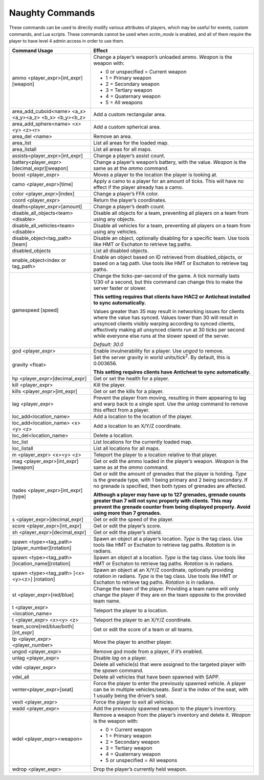 Naughty Commands
----------------

These commands can be used to directly modify various attributes of players, which may be useful for events, custom commands, and Lua scripts.
These commands cannot be used when *scrim_mode* is enabled, and all of them require the player to have level 4 admin access in order to use them.

.. list-table::
   :widths: 15 30
   :header-rows: 1


   * - Command Usage
     - Effect

   * - ammo <player_expr>[int_expr] [weapon]
     - Change a player’s weapon’s unloaded ammo.
       *Weapon* is the weapon with:  

       - 0 or unspecified = Current weapon  
       - 1 = Primary weapon  
       - 2 = Secondary weapon  
       - 3 = Tertiary weapon  
       - 4 = Quaternary weapon
       - 5 = All weapons

   * - area_add_cuboid<name> <a_x> <a_y><a_z> <b_x> <b_y><b_z>
     - Add a custom rectangular area.

   * - area_add_sphere<name> <x> <y> <z><r>
     - Add a custom spherical area.

   * - area_del <name>
     - Remove an area.

   * - area_list
     - List all areas for the loaded map.

   * - area_listall
     - List all areas for all maps.

   * - assists<player_expr>[int_expr]
     - Change a player’s assist count.

   * - battery<player_expr>[decimal_expr][weapon]
     - Change a player’s weapon’s battery, with the value.
       *Weapon* is the same as at the *ammo* command.

   * - boost <player_expr>
     - Moves a player to the location the player is looking at.

   * - camo <player_expr>[time]
     - Apply a camo to a player for an amount of ticks.
       This will have no effect if the player already has a camo.

   * - color <player_expr>[index]
     - Change a player’s FFA color.

   * - coord <player_expr>
     - Return the player’s coordinates.

   * - deaths<player_expr>[amount]
     - Change a player’s death count.

   * - disable_all_objects<team> <disable>
     - Disable all objects for a team, preventing all players on a team from using any objects.

   * - disable_all_vehicles<team> <disable>
     - Disable all vehicles for a team, preventing all players on a team from using any vehicles.

   * - disable_object<tag_path> [team]
     - Disable an object, optionally disabling for a specific team.
       Use tools like HMT or Eschaton to retrieve tag paths.

   * - disabled_objects
     - List all disabled objects.

   * - enable_object<index or tag_path>
     - Enable an object based on ID retrieved from disabled_objects, or based on a tag path.
       Use tools like HMT or Eschaton to retrieve tag paths.

   * - gamespeed [speed]
     - Change the ticks-per-second of the game.
       A tick normally lasts 1/30 of a second, but this command can change this to make the server faster or slower.
       
       **This setting requires that clients have HAC2 or Anticheat installed to sync automatically.** 

       Values greater than 35 may result in networking issues for clients where the value has synced.
       Values lower than 30 will result in unsynced clients visibly warping according to synced clients,
       effectively making all unsynced clients run at 30 ticks per second while everyone else runs at the slower speed of the server.  
       
       *Default: 30.0*

   * - god <player_expr>
     - Enable invulnerability for a player.
       Use *ungod* to remove.

   * - gravity <float>
     - Set the server gravity in world units/tick\ :sup:`2`.
       By default, this is 0.003656.

       **This setting requires clients have Anticheat to sync automatically.**

   * - hp <player_expr>[decimal_expr]
     - Get or set the health for a player.

   * - kill <player_expr>
     - Kill the player.

   * - kills <player_expr>[int_expr]
     - Get or set the kills for a player.

   * - lag <player_expr>
     - Prevent the player from moving, resulting in them appearing to lag and warp back to a single spot.
       Use the *unlag* command to remove this effect from a player.

   * - loc_add<location_name>
     - Add a location to the location of the player.

   * - loc_add<location_name> <x><y> <z>
     - Add a location to an X/Y/Z coordinate.

   * - loc_del<location_name>
     - Delete a location.

   * - loc_list
     - List locations for the currently loaded map.

   * - loc_listall
     - List all locations for all maps.

   * - m <player_expr> <x><y> <z>
     - Teleport the player to a location relative to that player.

   * - mag <player_expr>[int_expr] [weapon]
     - Get or edit the ammo loaded in the player’s weapon.
       *Weapon* is the same as at the *ammo* command.

   * - nades <player_expr>[int_expr] [type]
     - Get or edit the amount of grenades that the player is holding.
       *Type* is the grenade type, with 1 being primary and 2 being secondary.
       If no grenade is specified, then both types of grenades are affected.

       **Although a player may have up to 127 grenades, grenade counts greater than 7 will not sync properly with clients.
       This may prevent the grenade counter from being displayed properly.
       Avoid using more than 7 grenades.**

   * - s <player_expr>[decimal_expr]
     - Get or edit the speed of the player.

   * - score <player_expr>[int_expr]
     - Get or edit the player’s score.

   * - sh <player_expr>[decimal_expr]
     - Get or edit the player’s shield.

   * - spawn <type><tag_path>[player_number][rotation]
     - Spawn an object at a player’s location.
       *Type* is the tag class.
       Use tools like HMT or Eschaton to retrieve tag paths.
       *Rotation* is in radians.

   * - spawn <type><tag_path>[location_name][rotation]
     - Spawn an object at a location.
       *Type* is the tag class.
       Use tools like HMT or Eschaton to retrieve tag paths.
       *Rotation* is in radians.

   * - spawn <type><tag_path> [<x> <y><z>] [rotation]
     - Spawn an object at an X/Y/Z coordinate, optionally providing rotation in radians.
       *Type* is the tag class.
       Use tools like HMT or Eschaton to retrieve tag paths.
       *Rotation* is in radians.

   * - st <player_expr>[red/blue]
     - Change the team of the player.
       Providing a team name will only change the player if they are on the team opposite to the provided team name.

   * - t <player_expr><location_name>
     - Teleport the player to a location.

   * - t <player_expr> <x><y> <z>
     - Teleport the player to an X/Y/Z coordinate.

   * - team_score[red/blue/both][int_expr]
     - Get or edit the score of a team or all teams.

   * - tp <player_expr><player_number>
     - Move the player to another player.

   * - ungod <player_expr>
     - Remove god mode from a player, if it’s enabled.

   * - unlag <player_expr>
     - Disable *lag* on a player.

   * - vdel <player_expr>
     - Delete all vehicle(s) that were assigned to the targeted player with the *spawn* command.

   * - vdel_all
     - Delete all vehicles that have been spawned with SAPP.

   * - venter<player_expr>[seat]
     - Force the player to enter the previously spawned vehicle.
       A player can be in multiple vehicles/seats.
       *Seat* is the index of the seat, with 1 usually being the driver’s seat.

   * - vexit <player_expr>
     - Force the player to exit all vehicles.

   * - wadd <player_expr>
     - Add the previously spawned weapon to the player’s inventory.

   * - wdel <player_expr><weapon>
     - Remove a weapon from the player’s inventory and delete it.
       *Weapon* is the weapon with:  
       
       - 0 = Current weapon  
       - 1 = Primary weapon  
       - 2 = Secondary weapon  
       - 3 = Tertiary weapon  
       - 4 = Quaternary weapon  
       - 5 or unspecified = All weapons

   * - wdrop <player_expr>
     - Drop the player’s currently held weapon.